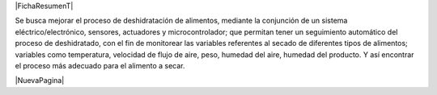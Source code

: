 
.. |FichaResumenT| raw:: latex

  \addcontentsline{toc}{chapter}{Ficha resumen}
  \chapter*{Ficha resumen}

|FichaResumenT|


Se busca mejorar el proceso de deshidratación de alimentos, mediante la
conjunción de un sistema eléctrico/electrónico, sensores, actuadores y
microcontrolador; que permitan tener un seguimiento automático del proceso de
deshidratado, con el fin de monitorear las variables referentes al secado de
diferentes tipos de alimentos; variables como temperatura, velocidad de flujo de
aire, peso, humedad del aire, humedad del producto. Y así encontrar el proceso
más adecuado para el alimento a secar.


|NuevaPagina|
